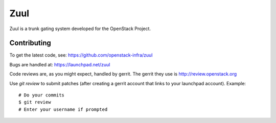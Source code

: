 Zuul
====

Zuul is a trunk gating system developed for the OpenStack Project.

Contributing
------------

To get the latest code, see: https://github.com/openstack-infra/zuul

Bugs are handled at: https://launchpad.net/zuul

Code reviews are, as you might expect, handled by gerrit. The gerrit they
use is http://review.openstack.org

Use `git review` to submit patches (after creating a gerrit account that links to your launchpad account). Example::

    # Do your commits
    $ git review
    # Enter your username if prompted
